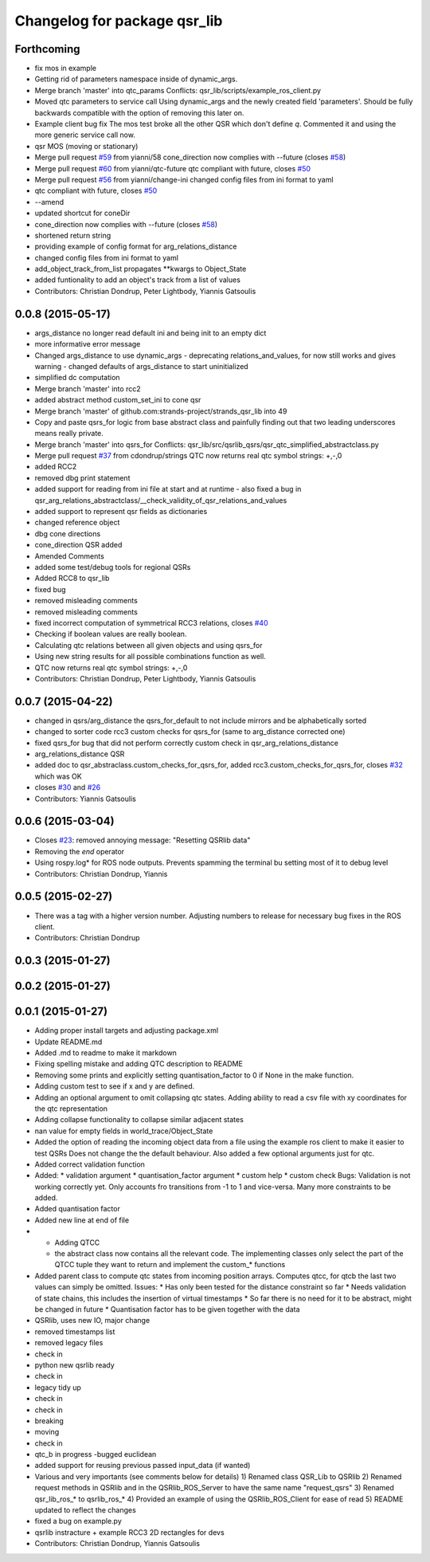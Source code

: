 ^^^^^^^^^^^^^^^^^^^^^^^^^^^^^
Changelog for package qsr_lib
^^^^^^^^^^^^^^^^^^^^^^^^^^^^^

Forthcoming
-----------
* fix mos in example
* Getting rid of parameters namespace inside of dynamic_args.
* Merge branch 'master' into qtc_params
  Conflicts:
  qsr_lib/scripts/example_ros_client.py
* Moved qtc parameters to service call
  Using dynamic_args and the newly created field 'parameters'.
  Should be fully backwards compatible with the option of removing this later on.
* Example client bug fix
  The mos test broke all the other QSR which don't define `q`.
  Commented it and using the more generic service call now.
* qsr MOS (moving or stationary)
* Merge pull request `#59 <https://github.com/strands-project/strands_qsr_lib/issues/59>`_ from yianni/58
  cone_direction now complies with --future (closes `#58 <https://github.com/strands-project/strands_qsr_lib/issues/58>`_)
* Merge pull request `#60 <https://github.com/strands-project/strands_qsr_lib/issues/60>`_ from yianni/qtc-future
  qtc compliant with future, closes `#50 <https://github.com/strands-project/strands_qsr_lib/issues/50>`_
* Merge pull request `#56 <https://github.com/strands-project/strands_qsr_lib/issues/56>`_ from yianni/change-ini
  changed config files from ini format to yaml
* qtc compliant with future, closes `#50 <https://github.com/strands-project/strands_qsr_lib/issues/50>`_
* --amend
* updated shortcut for coneDir
* cone_direction now complies with --future (closes `#58 <https://github.com/strands-project/strands_qsr_lib/issues/58>`_)
* shortened return string
* providing example of config format for arg_relations_distance
* changed config files from ini format to yaml
* add_object_track_from_list propagates **kwargs to Object_State
* added funtionality to add an object's track from a list of values
* Contributors: Christian Dondrup, Peter Lightbody, Yiannis Gatsoulis

0.0.8 (2015-05-17)
------------------
* args_distance no longer read default ini and being init to an empty dict
* more informative error message
* Changed args_distance to use dynamic_args
  - deprecating relations_and_values, for now still works and gives warning
  - changed defaults of args_distance to start uninitialized
* simplified dc computation
* Merge branch 'master' into rcc2
* added abstract method custom_set_ini to cone qsr
* Merge branch 'master' of github.com:strands-project/strands_qsr_lib into 49
* Copy and paste qsrs_for logic from base abstract class and painfully finding out that two leading underscores means really private.
* Merge branch 'master' into qsrs_for
  Conflicts:
  qsr_lib/src/qsrlib_qsrs/qsr_qtc_simplified_abstractclass.py
* Merge pull request `#37 <https://github.com/strands-project/strands_qsr_lib/issues/37>`_ from cdondrup/strings
  QTC now returns real qtc symbol strings: +,-,0
* added RCC2
* removed dbg print statement
* added support for reading from ini file at start and at runtime
  - also fixed a bug in
  qsr_arg_relations_abstractclass/__check_validity_of_qsr_relations_and_values
* added support to represent qsr fields as dictionaries
* changed reference object
* dbg cone directions
* cone_direction QSR added
* Amended Comments
* added some test/debug tools for regional QSRs
* Added RCC8 to qsr_lib
* fixed bug
* removed misleading comments
* removed misleading comments
* fixed incorrect computation of symmetrical RCC3 relations, closes `#40 <https://github.com/strands-project/strands_qsr_lib/issues/40>`_
* Checking if boolean values are really boolean.
* Calculating qtc relations between all given objects and using qsrs_for
* Using new string results for all possible combinations function as well.
* QTC now returns real qtc symbol strings: +,-,0
* Contributors: Christian Dondrup, Peter Lightbody, Yiannis Gatsoulis

0.0.7 (2015-04-22)
------------------
* changed in qsrs/arg_distance the qsrs_for_default to not include mirrors and be alphabetically sorted
* changed to sorter code rcc3 custom checks for qsrs_for (same to arg_distance corrected one)
* fixed qsrs_for bug that did not perform correctly custom check in qsr_arg_relations_distance
* arg_relations_distance QSR
* added doc to qsr_abstraclass.custom_checks_for_qsrs_for, added rcc3.custom_checks_for_qsrs_for, closes `#32 <https://github.com/strands-project/strands_qsr_lib/issues/32>`_ which was OK
* closes `#30 <https://github.com/strands-project/strands_qsr_lib/issues/30>`_ and `#26 <https://github.com/strands-project/strands_qsr_lib/issues/26>`_
* Contributors: Yiannis Gatsoulis

0.0.6 (2015-03-04)
------------------
* Closes `#23 <https://github.com/strands-project/strands_qsr_lib/issues/23>`_: removed annoying message: "Resetting QSRlib data"
* Removing the `end` operator
* Using rospy.log* for ROS node outputs. Prevents spamming the terminal bu setting most of it to debug level
* Contributors: Christian Dondrup, Yiannis

0.0.5 (2015-02-27)
------------------
* There was a tag with a higher version number. Adjusting numbers to release for necessary bug fixes in the ROS client.
* Contributors: Christian Dondrup

0.0.3 (2015-01-27)
------------------

0.0.2 (2015-01-27)
------------------

0.0.1 (2015-01-27)
------------------
* Adding proper install targets and adjusting package.xml
* Update README.md
* Added .md to readme to make it markdown
* Fixing spelling mistake and adding QTC description to README
* Removing some prints and explicitly setting quantisation_factor to 0 if None in the make function.
* Adding custom test to see if x and y are defined.
* Adding an optional argument to omit collapsing qtc states.
  Adding ability to read a csv file with xy coordinates for the qtc representation
* Adding collapse functionality to collapse similar adjacent states
* nan value for empty fields in world_trace/Object_State
* Added the option of reading the incoming object data from a file using the example ros client to make it easier to test QSRs
  Does not change the the default behaviour.
  Also added a few optional arguments just for qtc.
* Added correct validation function
* Added:
  * validation argument
  * quantisation_factor argument
  * custom help
  * custom check
  Bugs: Validation is not working correctly yet. Only accounts fro transitions from -1 to 1 and vice-versa. Many more constraints to be added.
* Added quantisation factor
* Added new line at end of file
* * Adding QTCC
  * the abstract class now contains all the relevant code. The implementing classes only select the part of the QTCC tuple they want to return and implement the custom_* functions
* Added parent class to compute qtc states from incoming position arrays.
  Computes qtcc, for qtcb the last two values can simply be omitted.
  Issues:
  * Has only been tested for the distance constraint so far
  * Needs validation of state chains, this includes the insertion of virtual timestamps
  * So far there is no need for it to be abstract, might be changed in future
  * Quantisation factor has to be given together with the data
* QSRlib, uses new IO, major change
* removed timestamps list
* removed legacy files
* check in
* python new qsrlib ready
* check in
* legacy tidy up
* check in
* check in
* breaking
* moving
* check in
* qtc_b in progress -bugged euclidean
* added support for reusing previous passed input_data (if wanted)
* Various and very importants (see comments below for details)
  1) Renamed class QSR_Lib to QSRlib
  2) Renamed request methods in QSRlib and in the QSRlib_ROS_Server
  to have the same name "request_qsrs"
  3) Renamed qsr_lib_ros_* to qsrlib_ros_*
  4) Provided an example of using the QSRlib_ROS_Client for ease of
  read
  5) README updated to reflect the changes
* fixed a bug on example.py
* qsrlib instracture + example RCC3 2D rectangles for devs
* Contributors: Christian Dondrup, Yiannis Gatsoulis

